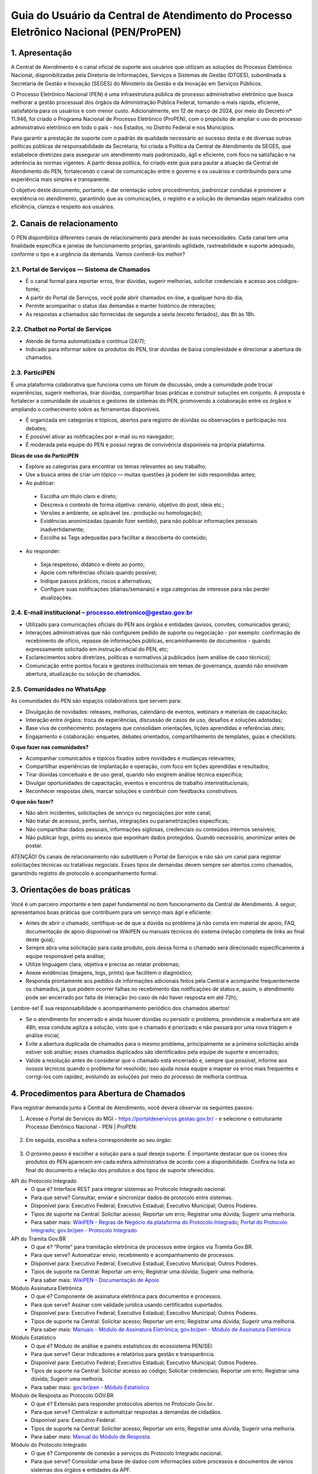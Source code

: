 Guia do Usuário da Central de Atendimento do Processo Eletrônico Nacional (PEN/ProPEN)
======================================================================================


1.	Apresentação
----------------

A Central de Atendimento é o canal oficial de suporte aos usuários que utilizam as soluções do Processo Eletrônico Nacional, disponibilizadas pela Diretoria de Informações, Serviços e Sistemas de Gestão (DTGES), subordinada à Secretaria de Gestão e Inovação (SEGES) do Ministério da Gestão e da Inovação em Serviços Públicos.

O Processo Eletrônico Nacional (PEN) é uma infraestrutura pública de processo administrativo eletrônico que busca melhorar a gestão processual dos órgãos da Administração Pública Federal, tornando-a mais rápida, eficiente, satisfatória para os usuários e com menor custo. Adicionalmente, em 12 de março de 2024, por meio do Decreto nº 11.946, foi criado o Programa Nacional de Processo Eletrônico (ProPEN), com o propósito de ampliar o uso do processo administrativo eletrônico em todo o país - nos Estados, no Distrito Federal e nos Municípios.

Para garantir a prestação de suporte com o padrão de qualidade necessário ao sucesso desta e de diversas outras políticas públicas de responsabilidade da Secretaria, foi criada a Política da Central de Atendimento da SEGES, que estabelece diretrizes para assegurar um atendimento mais padronizado, ágil e eficiente, com foco na satisfação e na aderência às normas vigentes. A partir dessa política, foi criado este guia para pautar a atuação da Central de Atendimento do PEN, fortalecendo o canal de comunicação entre o governo e os usuários e contribuindo para uma experiência mais simples e transparente.

O objetivo deste documento, portanto, é dar orientação sobre procedimentos, padronizar condutas e promover a excelência no atendimento, garantindo que as comunicações, o registro e a solução de demandas sejam realizados com eficiência, clareza e respeito aos usuários.
 
2.	 Canais de relacionamento
-----------------------------

O PEN disponibiliza diferentes canais de relacionamento para atender às suas necessidades. Cada canal tem uma finalidade específica e janelas de funcionamento próprias, garantindo agilidade, rastreabilidade e suporte adequado, conforme o tipo e a urgência da demanda. Vamos conhecê-los melhor?

2.1.	Portal de Serviços — Sistema de Chamados
++++++++++++++++++++++++++++++++++++++++++++++

•	É o canal formal para reportar erros, tirar dúvidas, sugerir melhorias, solicitar credenciais e acesso aos códigos-fonte;
•	A partir do Portal de Serviços, você pode abrir chamados on-line, a qualquer hora do dia;
•	Permite acompanhar o status das demandas e manter histórico de interações;
•	As respostas a chamados são fornecidas de segunda a sexta (exceto feriados), das 8h às 18h.

2.2.	Chatbot no Portal de Serviços
+++++++++++++++++++++++++++++++++++

•	Atende de forma automatizada e contínua (24/7);
•	Indicado para informar sobre os produtos do PEN, tirar dúvidas de baixa complexidade e direcionar a abertura de chamados.

2.3.	ParticiPEN
++++++++++++++++

É uma plataforma colaborativa que funciona como um fórum de discussão, onde a comunidade pode trocar experiências, sugerir melhorias, tirar dúvidas, compartilhar boas práticas e construir soluções em conjunto. A proposta é fortalecer a comunidade de usuários e gestores de sistemas do PEN, promovendo a colaboração entre os órgãos e ampliando o conhecimento sobre as ferramentas disponíveis.

•	É organizada em categorias e tópicos, abertos para registro de dúvidas ou observações e participação nos debates;
•	É possível ativar as notificações por e-mail ou no navegador;
•	É moderada pela equipe do PEN e possui regras de convivência disponíveis na própria plataforma.

**Dicas de uso do ParticiPEN**

•	Explore as categorias para encontrar os temas relevantes ao seu trabalho;
•	Use a busca antes de criar um tópico — muitas questões já podem ter sido respondidas antes;
•	Ao publicar: 
 •	Escolha um título claro e direto;
 •	Descreva o contexto de forma objetiva: cenário, objetivo do post, ideia etc.;
 •	Versões e ambiente, se aplicável (ex.: produção ou homologação);
 •	Evidências anonimizadas (quando fizer sentido), para não publicar informações pessoais inadvertidamente;
 •	Escolha as Tags adequadas para facilitar a descoberta do conteúdo;

•	Ao responder: 
 •	Seja respeitoso, didático e direto ao ponto;
 •	Apoie com referências oficiais quando possível;
 •	Indique passos práticos, riscos e alternativas;
 •	Configure suas notificações (diárias/semanais) e siga categorias de interesse para não perder atualizações.

2.4.	E-mail institucional – processo.eletronico@gestao.gov.br
++++++++++++++++++++++++++++++++++++++++++++++++++++++++++++++

•	Utilizado para comunicações oficiais do PEN aos órgãos e entidades (avisos, convites, comunicados gerais);
•	Interações administrativas que não configurem pedido de suporte ou negociação - por exemplo: confirmação de recebimento de ofício, repasse de informações públicas, encaminhamento de documentos - quando expressamente solicitado em instrução oficial do PEN, etc;
•	Esclarecimentos sobre diretrizes, políticas e normativos já publicados (sem análise de caso técnico);
•	Comunicação entre pontos focais e gestores institucionais em temas de governança, quando não envolvam abertura, atualização ou solução de chamados.

2.5.	Comunidades no WhatsApp 
+++++++++++++++++++++++++++++

As comunidades do PEN são espaços colaborativos que servem para:

•	Divulgação de novidades: releases, melhorias, calendário de eventos, webinars e materiais de capacitação;
•	Interação entre órgãos: troca de experiências, discussão de casos de uso, desafios e soluções adotadas;
•	Base viva de conhecimento: postagens que consolidam orientações, lições aprendidas e referências úteis;
•	Engajamento e colaboração: enquetes, debates orientados, compartilhamento de templates, guias e checklists.

**O que fazer nas comunidades?**

•	Acompanhar comunicados e tópicos fixados sobre novidades e mudanças relevantes;
•	Compartilhar experiências de implantação e operação, com foco em lições aprendidas e resultados;
•	Tirar dúvidas conceituais e de uso geral, quando não exigirem análise técnica específica;
•	Divulgar oportunidades de capacitação, eventos e encontros de trabalho interinstitucionais;
•	Reconhecer respostas úteis, marcar soluções e contribuir com feedbacks construtivos.

**O que não fazer?**

•	Não abrir incidentes, solicitações de serviço ou negociações por este canal;
•	Não tratar de acessos, perfis, senhas, integrações ou parametrizações específicas;
•	Não compartilhar dados pessoais, informações sigilosas, credenciais ou conteúdos internos sensíveis;
•	Não publicar logs, prints ou anexos que exponham dados protegidos. Quando necessário, anonimizar antes de postar.

.. note:: 
ATENÇÃO! Os canais de relacionamento não substituem o Portal de Serviços e não são um canal para registrar solicitações técnicas ou tratativas negociais. Esses tipos de demandas devem sempre ser abertos como chamados, garantindo registro de protocolo e acompanhamento formal.
 
3.	 Orientações de boas práticas
---------------------------------

Você é um parceiro importante e tem papel fundamental no bom funcionamento da Central de Atendimento. A seguir, apresentamos boas práticas que contribuem para um serviço mais ágil e eficiente:

•	Antes de abrir o chamado, certifique-se de que a dúvida ou problema já não consta em material de apoio, FAQ, documentação de apoio disponível na WikiPEN ou manuais técnicos do sistema (relação completa de links ao final deste guia);

•	Sempre abra uma solicitação para cada produto, pois dessa forma o chamado será direcionado especificamente à equipe responsável pela análise;

•	Utilize linguagem clara, objetiva e precisa ao relatar problemas;

•	Anexe evidências (imagens, logs, prints) que facilitem o diagnóstico;

•	Responda prontamente aos pedidos de informações adicionais feitos pela Central e acompanhe frequentemente os chamados, já que podem ocorrer falhas no recebimento das notificações de status e, assim, o atendimento pode ser encerrado por falta de interação (no caso de não haver resposta em até 72h);

.. note:: 
Lembre-se! É sua responsabilidade o acompanhamento periódico dos chamados abertos!

•	Se o atendimento for encerrado e ainda houver dúvidas ou persistir o problema, providencie a reabertura em até 48h; essa conduta agiliza a solução, visto que o chamado é priorizado e não passará por uma nova triagem e análise inicial;

•	Evite a abertura duplicada de chamados para o mesmo problema, principalmente se a primeira solicitação ainda estiver sob análise; esses chamados duplicados são identificados pela equipe de suporte e encerrados;

•	Valide a resolução antes de considerar que o chamado está encerrado e, sempre que possível, informe aos nossos técnicos quando o problema for resolvido; isso ajuda nossa equipe a mapear os erros mais frequentes e corrigi-los com rapidez, evoluindo as soluções por meio do processo de melhoria contínua.

4.	Procedimentos para Abertura de Chamados
------------------------------------------

Para registrar demanda junto à Central de Atendimento, você deverá observar os seguintes passos:

1.	Acesse o Portal de Serviços do MGI - https://portaldeservicos.gestao.gov.br/ - e selecione o estruturante Processo Eletrônico Nacional - PEN | ProPEN:

.. figure:: _static/images/Guia_Usuario_AtPEN_Portal.png

2.	Em seguida, escolha a esfera correspondente ao seu órgão:

.. figure:: _static/images/Guia_Usuario_AtPEN_Portal-orgao.png

3.	O próximo passo é escolher a solução para a qual deseja suporte. É importante destacar que os ícones dos produtos do PEN aparecem em cada esfera administrativa de acordo com a disponibilidade. Confira na lista ao final do documento a relação dos produtos e dos tipos de suporte oferecidos.

API do Protocolo Integrado
 * O que é? Interface REST para integrar sistemas ao Protocolo Integrado nacional.
 * Para que serve? Consultar, enviar e sincronizar dados de protocolo entre sistemas.
 * Disponível para: Executivo Federal; Executivo Estadual; Executivo Municipal; Outros Poderes.
 * Tipos de suporte na Central: Solicitar acesso; Reportar um erro; Registrar uma dúvida; Sugerir uma melhoria.
 * Para saber mais: `WikiPEN - Regras de Negócio da plataforma do Protocolo Integrado <https://wiki.processoeletronico.gov.br/pt-br/latest/Protocolo_Integrado/Regras_de_Negocio/index.html>`__; `Portal do Protocolo Integrado <https://protocolointegrado.gov.br/Protocolo/projeto.jsf>`__; `gov.br/pen - Protocolo Integrado <https://www.gov.br/mcti/pt-br/acesso-a-informacao/processo-eletronico/protocolo-integrado>`__



API do Tramita Gov.BR
 * O que é? “Ponte” para tramitação eletrônica de processos entre órgãos via Tramita Gov.BR.
 * Para que serve? Automatizar envio, recebimento e acompanhamento de processos.
 * Disponível para: Executivo Federal; Executivo Estadual; Executivo Municipal; Outros Poderes.
 * Tipos de suporte na Central: Reportar um erro; Registrar uma dúvida; Sugerir uma melhoria.
 * Para saber mais: `WikiPEN - Documentação de Apoio <https://wiki.processoeletronico.gov.br/pt-br/latest/Tramita_GOV_BR/Documentacao_de_Apoio.html/>`__


Módulo Assinatura Eletrônica
 * O que é? Componente de assinatura eletrônica para documentos e processos.
 * Para que serve? Assinar com validade jurídica usando certificados suportados.
 * Disponível para: Executivo Federal; Executivo Estadual; Executivo Municipal; Outros Poderes.
 * Tipos de suporte na Central: Solicitar acesso; Reportar um erro; Registrar uma dúvida; Sugerir uma melhoria.
 * Para saber mais: `Manuais - Módulo de Assinatura Eletrônica <https://manuais.processoeletronico.gov.br/pt-br/latest/MODULOS-SEI/Modulo_assinatura_avancada.html/>`__; `gov.br/pen - Módulo de Assinatura Eletrônica <https://www.gov.br/gestao/pt-br/assuntos/gestaoeinovacao/informacoes-sistemas-e-servicos-de-gestao/processo-eletronico-nacional/modulos/assinatura-avancada>`__


Módulo Estatístico
 * O que é? Módulo de análise e painéis estatísticos do ecossistema PEN/SEI.
 * Para que serve? Gerar indicadores e relatórios para gestão e transparência.
 * Disponível para: Executivo Federal; Executivo Estadual; Executivo Municipal; Outros Poderes.
 * Tipos de suporte na Central: Solicitar acesso ao código; Solicitar credenciais; Reportar um erro; Registrar uma dúvida; Sugerir uma melhoria.
 * Para saber mais: `gov.br/pen - Módulo Estatístico <https://www.gov.br/gestao/pt-br/assuntos/gestaoeinovacao/informacoes-sistemas-e-servicos-de-gestao/processo-eletronico-nacional/conteudo/modulo-estatistico>`__



Módulo de Resposta ao Protocolo GOV.BR
 * O que é? Extensão para responder protocolos abertos no Protocolo Gov.br.
 * Para que serve? Centralizar e automatizar respostas a demandas de cidadãos.
 * Disponível para: Executivo Federal.
 * Tipos de suporte na Central: Solicitar acesso; Reportar um erro; Registrar uma dúvida; Sugerir uma melhoria.
 * Para saber mais: `Manual do Módulo de Resposta <https://manuais.processoeletronico.gov.br/pt-br/latest/MODULOS-SEI/Modulo_resposta.html>`__. 


Módulo do Protocolo Integrado
 * O que é? Componente de conexão a serviços do Protocolo Integrado nacional.
 * Para que serve? Consolidar uma base de dados com informações sobre processos e documentos de vários sistemas dos órgãos e entidades da APF.
 * Disponível para: Executivo Federal; Executivo Estadual; Executivo Municipal; Outros Poderes.
 * Tipos de suporte na Central: Solicitar acesso; Reportar um erro; Registrar uma dúvida; Sugerir uma melhoria.
 * Para saber mais: `gov.br/pen - Protocolo Integrado <https://www.gov.br/gestao/pt-br/assuntos/gestaoeinovacao/informacoes-sistemas-e-servicos-de-gestao/processo-eletronico-nacional/modulos/integracao-protocolo-integrado>`__

Módulo do Tramita Gov.BR
 * O que é? Integração do SEI ao Tramita GOV.BR para troca interoperável de processos entre órgãos.
 * Para que serve? Facilitar a tramitação eletrônica segura entre órgãos.
 * Disponível para: Executivo Federal; Executivo Estadual; Executivo Municipal; Outros Poderes.
 * Tipos de suporte na Central: Solicitar acesso; Reportar um erro; Registrar uma dúvida; Sugerir uma melhoria.
 * Para saber mais: `Manuais - Módulo de Integração do Tramita GOV.BR <https://manuais.processoeletronico.gov.br/pt-br/latest/Manual-de-Integra%C3%A7%C3%A3o-ao-Tramita-GOV.BR/USAGE.html>`__


Módulo Gestão Documental
 * O que é? Módulo para gestão do ciclo de vida de documentos no SEI/PEN.
 * Para que serve? Padronizar classificação, guarda, acesso e descarte de documentos digitais.
 * Disponível para: Executivo Federal; Executivo Estadual; Executivo Municipal; Outros Poderes.
 * Tipos de suporte na Central: Solicitar acesso; Reportar um erro; Registrar uma dúvida; Sugerir uma melhoria.
 * Para saber mais: `[gov.br/pen - Módulo Gestão Documental <https://www.gov.br/gestao/pt-br/assuntos/gestaoeinovacao/informacoes-sistemas-e-servicos-de-gestao/processo-eletronico-nacional/conteudo/modulo-gestao-documental-sei>`__; `Manuais - Gestão Documental <https://manuais.processoeletronico.gov.br/pt-br/latest/MODULOS-SEI/Gestao_documental.html>`__


Módulo Login Externo Gov.BR
 * O que é? Integração que permite ao usuário externo autenticar-se no SEI usando a conta única GOV.BR.
 * Para que serve? Habilitar acesso externo ao SEI por meio da conta GOV.BR, com autenticação segura e vínculo automático de usuários.
 * Disponível para: Executivo Federal; Executivo Estadual; Executivo Municipal; Outros Poderes.
 * Tipos de suporte na Central: Solicitar acesso; Reportar um erro; Registrar uma dúvida; Sugerir uma melhoria.
 * Para saber mais: `gov.br/pen - Login Externo Gov.BR <https://www.gov.br/gestao/pt-br/assuntos/gestaoeinovacao/informacoes-sistemas-e-servicos-de-gestao/processo-eletronico-nacional/modulos/login-externo-gov.br>`__; `Manuais - Login Externo Gov.BR <https://manuais.processoeletronico.gov.br/pt-br/latest/MODULOS-SEI/Login_unico.html>`__; `Manuais - Solicitação de Credenciais <https://manuais.processoeletronico.gov.br/pt-br/latest/MODULOS-SEI/Login_externo_GovBR.html>`__


Módulo WSSEI
 * O que é? Módulo de interface Web Service SEI que conecta o aplicativo móvel ao SEI Web instalado na instância do órgão.
 * Para que serve? Permite sincronizar, autenticar e trocar dados entre o app SEI e o sistema SEI Web do órgão, habilitando funcionalidades no app.
 * Disponível para: Executivo Federal; Executivo Estadual; Executivo Municipal; Outros Poderes.
 * Tipos de suporte na Central: Solicitar acesso; Reportar um erro; Registrar uma dúvida; Sugerir uma melhoria.
 * Para saber mais: `gov.br/pen - Módulo Rest WSSEI <https://www.gov.br/gestao/pt-br/assuntos/gestaoeinovacao/informacoes-sistemas-e-servicos-de-gestao/processo-eletronico-nacional/modulos/aplicativo-do-sei>`__; `Perguntas frequentes - App SEI e WSSEI <https://www.gov.br/gestao/pt-br/assuntos/gestaoeinovacao/informacoes-sistemas-e-servicos-de-gestao/processo-eletronico-nacional/destaques/faq/app-sei-e-modulo-wssei>`__. 


NUP
 * O que é? É o número padronizado atribuído a documento ou processo no momento da autuação ou recebimento pelos órgãos públicos federais.
 * Para que serve? Uniformizar a numeração, facilitar a comunicação entre órgãos e permitir ao cidadão consultar o andamento via Protocolo Integrado.
 * Disponível para: Executivo Federal.
 * Tipos de suporte na Central: Solicitar acesso ao portal; Solicitar cadastro de UP; Solicitar reativação de UP(s); Solicitar migração de UP(s); Reportar um erro; Registrar uma dúvida; Sugerir uma melhoria.
 * Para saber mais: `gov.br/pen - NUP <https://www.gov.br/gestao/pt-br/assuntos/gestaoeinovacao/informacoes-sistemas-e-servicos-de-gestao/processo-eletronico-nacional/conteudo/numero-unico-de-protocolo-nup>`__; `WikiPEN - Documentação de Apoio <https://wiki.processoeletronico.gov.br/pt-br/latest/Numero_Unico_de_Protocolo_NUP/Documentacao_de_Apoio.html>`__; 


Portal do Protocolo Integrado
 * O que é? Sistema que integra informações de processos e documentos dos variados protocolos de órgãos federais para consulta unificada.
 * Para que serve? Permite ao cidadão consultar tramitações de processos/documentos em múltiplos órgãos, receber informes e acompanhar movimentações.
 * Disponível para: Executivo Federal; Executivo Estadual; Executivo Municipal; Outros Poderes.
 * Tipos de suporte na Central: Solicitar acesso; Solicitar credenciais; Reportar um erro; Registrar uma dúvida; Sugerir uma melhoria.
 * Para saber mais: `gov.br/pen - Protocolo Integrado <https://www.gov.br/gestao/pt-br/assuntos/gestaoeinovacao/informacoes-sistemas-e-servicos-de-gestao/processo-eletronico-nacional/conteudo/protocolo-integrado-1>`__; `WikiPEN - Protocolo Integrado <https://wiki.processoeletronico.gov.br/pt-br/latest/Protocolo_Integrado/index.html>`__; `Portal do Protocolo Integrado <https://protocolointegrado.gov.br/Protocolo/>`__.


Portal do Tramita Gov.BR
 * O que é? Portal para tramitação eletrônica de processos entre instituições do PEN.
 * Para que serve? Enviar e receber processos com rastreabilidade e recibos eletrônicos.
 * Disponível para: Executivo Federal; Executivo Estadual; Executivo Municipal; Outros Poderes.
 * Tipos de suporte na Central: Solicitar acesso; Solicitar cadastro de gestor; Reportar um erro; Registrar uma dúvida; Sugerir uma melhoria.
 * Para saber mais: `gov.br/pen - Tramita Gov.BR <https://www.gov.br/gestao/pt-br/assuntos/gestaoeinovacao/informacoes-sistemas-e-servicos-de-gestao/processo-eletronico-nacional/conteudo/tramita.gov.br>`__; `Portal de Administração <https://gestaopen.processoeletronico.gov.br/>`__. 

Protocolo Gov.BR
 * O que é? Plataforma Gov.br para abertura e acompanhamento de protocolos.
 * Para que serve? Registrar solicitações, anexar documentos e acompanhar respostas.
 * Disponível para: Executivo Federal.
 * Tipos de suporte na Central: Solicitar acesso; Reportar um erro; Registrar uma dúvida; Sugerir uma melhoria.
 * Para saber mais: `gov.br/pen - Protocolo Gov.BR <https://www.gov.br/gestao/pt-br/assuntos/gestaoeinovacao/informacoes-sistemas-e-servicos-de-gestao/processo-eletronico-nacional/conteudo/protocolo.GOV.BR>`__; `WikiPEN - Documentação de Apoio <https://wiki.processoeletronico.gov.br/pt-br/latest/Protocolo_GOV_BR/Documentacao_de_Apoio.html>`__; `Manuais - Manual Técnico Operacional <https://manuais.processoeletronico.gov.br/pt-br/latest/PROTOCOLO.GOV.BR/MANUAL_TECNICO_OPERACIONAL/index.html>`__;


SEI
 * O que é? Sistema Eletrônico de Informações para gestão de processos e documentos.
 * Para que serve? Produzir, tramitar, assinar e arquivar processos digitais.
 * Disponível para: Executivo Federal; Executivo Estadual; Executivo Municipal; Outros Poderes.
 * Tipos de suporte na Central: Solicitar acesso ao código; Reportar um erro; Registrar uma dúvida; Sugerir uma melhoria.
 * Para saber mais: `gov.br/pen - SEI <https://www.gov.br/gestao/pt-br/assuntos/gestaoeinovacao/informacoes-sistemas-e-servicos-de-gestao/processo-eletronico-nacional/conteudo/SEI>`__;  `WikiPen - Documentação de Apoio <https://wiki.processoeletronico.gov.br/pt-br/latest/Sistema_Eletronico_de_Informa%C3%A7%C3%A3o_SEI/Documentacao_de_Apoio.html>`__;  `Manuais - Manual do Administrador SEI <https://manuais.processoeletronico.gov.br/pt-br/latest/SEIADM/index.html>`__; `Manuais - Manual do Usuário SEI 4.0+ <https://manuais.processoeletronico.gov.br/pt-br/latest/SEI/index.html>`__



4.	Escolhido o produto, selecione o tipo de suporte necessário e, se possível, preencha todos os dados solicitados. Em alguns casos, além dos campos obrigatórios, também será exigido/sugerido o envio de anexos (logs, prints, gravações de tela) que possibilitem prosseguir com o atendimento.

*Se liga! Quanto mais robusta e detalhada for a sua solicitação, mais acurada será a análise da nossa equipe técnica.
Atenção! Um assunto = um chamado. 
Para que sua solicitação seja atendida com mais rapidez e precisão, abra um chamado para cada assunto. Assim, cada pedido vai direto para a equipe certa e o atendimento fica muito mais ágil e organizado.

5.	Fluxo de Atendimento Interno – como funciona
------------------------------------------------

O fluxo interno define responsabilidades e passos para tratamento das demandas recebidas:

1.	Triagem inicial e Suporte Analítico (Nível 2 – N2)
2.	Recebimento do chamado e início do atendimento;
3.	Verificação de integridade das informações;
4.	Contato com você para esclarecimento de informações adicionais;
5.	Esclarecimento de dúvidas ou resolução de incidentes frequentes, para os quais já exista documentação técnica disponibilizada;
6.	Respostas técnicas baseadas em bancos de conhecimento e scripts;
7.	Encaminhamento ao nível superior (Nível 3), quando exigido em virtude da complexidade da solicitação.
8.	Suporte Especializado / Negocial e Técnico (Nível 3 – N3)
9.	Alterações de código ou funções do sistema;
10.	Diagnóstico de falhas, correções de bugs, ações de contorno;
11.	Integração com outras equipes ou colaboradores externos, se necessário;
12.	Testes e validação da solução; 
13.	Retorno ao usuário e encerramento.

O atendente responsável comunicará a você as orientações para resolução do problema;

O chamado permanecerá aberto enquanto houver interação entre você e a equipe (solicitação de testes, envio de configurações, confirmação de ações necessárias etc.);

O chamado será encerrado quando a equipe encaminhar resposta definitiva acerca da solicitação ou quando você deixar de interagir por mais de **72h**. Em qualquer dos casos, é possível reabrir o chamado em até 48h, se necessário.

6. Regras de conduta, ética e privacidade
-----------------------------------------

Respeitar sempre os princípios de legalidade, impessoalidade, moralidade, publicidade e eficiência, conforme previsto no regime jurídico do serviço público.

Manter discrição e confidencialidade no tratamento de dados pessoais ou sensíveis. Seguir normas da Lei Geral de Proteção de Dados (LGPD) e demais regulamentos aplicáveis.

Evitar vazamentos de informações, compartilhamento indevido ou uso de dados para fins diversos dos previstos no atendimento.
Garantir acessibilidade para todos os usuários, considerando deficiência e barreiras de acesso; usar linguagem inclusiva e clara.

7. Política de feedback, reclamações, sugestões e elogios
---------------------------------------------------------

Após o encerramento de cada chamado, será disponibilizado meio para avaliação da sua satisfação.

Sugestões e reclamações poderão ser encaminhadas diretamente pela Central de Atendimento ou por meio dos canais institucionais (ouvidoria, Fala.Br, entre outros).

As críticas serão analisadas com vistas a identificar oportunidades de melhorias nos processos.

Elogios e reconhecimentos também serão registrados, para motivar boas práticas e divulgar casos de sucesso.

8. Lista de links / documentos institucionais de referência
-----------------------------------------------------------

Aqui estão as principais fontes para aprimorar o seu uso do Processo Eletrônico Nacional:

**Página oficial do Processo Eletrônico Nacional (PEN)**: Este é o hub central de informações sobre o PEN, o Programa Nacional de Processo Eletrônico (ProPEN) e todas as suas soluções. É um ponto de partida excelente para entender a infraestrutura e os objetivos.
https://gov.br/pen

**Manuais técnicos operacionais**: Aqui você encontra a documentação técnica e guias detalhados para operar os diversos módulos e sistemas do PEN. É um recurso essencial para usuários que buscam instruções aprofundadas.
https://www.manuais.processoeletronico.gov.br

**FAQ / Base de Conhecimento atualizada do PEN (WikiPEN)**: Um repositório valioso que reúne perguntas frequentes, documentação de apoio e informações detalhadas sobre o funcionamento dos sistemas, incluindo regras de negócio e detalhes de Protocolo Integrado. É ideal para tirar dúvidas e aprofundar conhecimentos.
https://www.wiki.processoeletronico.gov.br

**Portal de Serviços do MGI**: Este é o endereço da Central de Atendimento, seja para abrir chamados, relatar erros, tirar dúvidas, sugerir melhorias ou solicitar acessos. É o seu canal formal de comunicação com o suporte.
https://www.portaldeservicos.gestao.gov.br

**Política da Central de Atendimento da SEGES (Carta de Serviços ao Usuário do MGI)**: Esta carta detalha os compromissos, padrões de atendimento e a política que rege a Central de Atendimento, agora integrada ao Ministério da Gestão e da Inovação em Serviços Públicos. É fundamental para entender os direitos e expectativas do usuário em relação ao suporte.
https://www.gov.br/gestao/pt-br/acesso-a-informacao/carta-de-servicos-ao-usuario

**Página da Central de Atendimento aos Sistemas Estruturantes do MGI**: orienta o usuário sobre como abrir e acompanhar solicitações, indicando canais, requisitos e prazos. Também informa políticas de atendimento, Carta de Serviços, horários de funcionamento, aspectos de acessibilidade e diretrizes de privacidade em conformidade com a LGPD.
https://www.gov.br/gestao/pt-br/assuntos/gestaoeinovacao/central-de-atendimento



9. Revisão e atualização
------------------------

Este Guia será revisado periodicamente ou sempre que houver:

- Inclusão/exclusão de sistemas ou módulos do PEN;
- Mudança de legislação aplicável;
- Resultados de avaliações ou auditorias que indiquem necessidade de ajustes;
- Inclusão de novas funcionalidades, canais ou modificações nos processos de atendimento.
